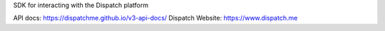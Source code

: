 SDK for interacting with the Dispatch platform

API docs: https://dispatchme.github.io/v3-api-docs/
Dispatch Website: https://www.dispatch.me
